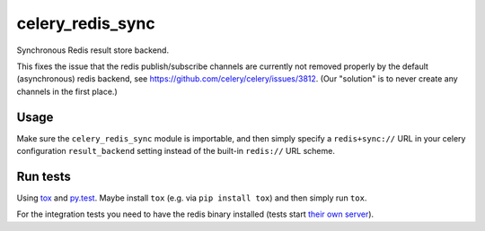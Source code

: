 =================
celery_redis_sync
=================

Synchronous Redis result store backend.

This fixes the issue that the redis publish/subscribe channels are currently
not removed properly by the default (asynchronous) redis backend, see
https://github.com/celery/celery/issues/3812. (Our "solution" is to never
create any channels in the first place.)


Usage
=====

Make sure the ``celery_redis_sync`` module is importable, and then simply
specify a ``redis+sync://`` URL in your celery configuration ``result_backend``
setting instead of the built-in ``redis://`` URL scheme.


Run tests
=========

Using `tox`_ and `py.test`_. Maybe install ``tox`` (e.g. via ``pip install tox``)
and then simply run ``tox``.

For the integration tests you need to have the redis binary installed (tests
start `their own server`_).

.. _`tox`: http://tox.readthedocs.io/
.. _`py.test`: http://pytest.org/
.. _`their own server`: https://pypi.python.org/pypi/testing.redis
